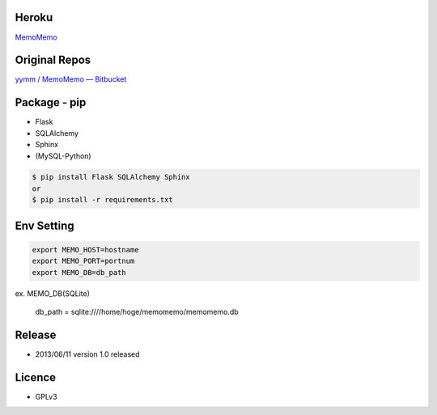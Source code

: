 Heroku
------
`MemoMemo <http://memomemo.herokuapp.com/>`_

Original Repos
--------------
`yymm / MemoMemo — Bitbucket <https://bitbucket.org/yymm/memomemo>`_

Package - pip
-------------
* Flask
* SQLAlchemy
* Sphinx
* (MySQL-Python)

.. code:: bash

  $ pip install Flask SQLAlchemy Sphinx
  or
  $ pip install -r requirements.txt

Env Setting
-----------

.. code:: bash

  export MEMO_HOST=hostname
  export MEMO_PORT=portnum
  export MEMO_DB=db_path

ex. MEMO_DB(SQLite)

  db_path = sqlite:////home/hoge/memomemo/memomemo.db

Release
-------
* 2013/06/11 version 1.0 released

Licence
-------
* GPLv3 
